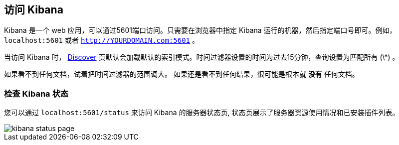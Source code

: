 [[access]]
== 访问 Kibana

Kibana 是一个 web 应用，可以通过5601端口访问。只需要在浏览器中指定 Kibana 运行的机器，然后指定端口号即可。例如， `localhost:5601` 或者 `http://YOURDOMAIN.com:5601` 。

当访问 Kibana 时， <<discover,Discover>>  页默认会加载默认的索引模式。时间过滤器设置的时间为过去15分钟，查询设置为匹配所有 (\*) 。

如果看不到任何文档，试着把时间过滤器的范围调大。
如果还是看不到任何结果，很可能是根本就 *没有* 任何文档。

[float]
[[status]]
=== 检查 Kibana 状态

您可以通过 `localhost:5601/status` 来访问 Kibana 的服务器状态页, 状态页展示了服务器资源使用情况和已安装插件列表。

image::images/kibana-status-page.png[]

